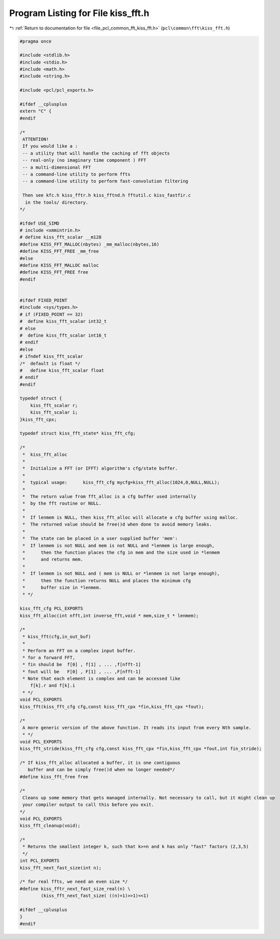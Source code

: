 
.. _program_listing_file_pcl_common_fft_kiss_fft.h:

Program Listing for File kiss_fft.h
===================================

|exhale_lsh| :ref:`Return to documentation for file <file_pcl_common_fft_kiss_fft.h>` (``pcl\common\fft\kiss_fft.h``)

.. |exhale_lsh| unicode:: U+021B0 .. UPWARDS ARROW WITH TIP LEFTWARDS

.. code-block:: cpp

   #pragma once
   
   #include <stdlib.h>
   #include <stdio.h>
   #include <math.h>
   #include <string.h>
   
   #include <pcl/pcl_exports.h>
   
   #ifdef __cplusplus
   extern "C" {
   #endif
   
   /*
    ATTENTION!
    If you would like a :
    -- a utility that will handle the caching of fft objects
    -- real-only (no imaginary time component ) FFT
    -- a multi-dimensional FFT
    -- a command-line utility to perform ffts
    -- a command-line utility to perform fast-convolution filtering
   
    Then see kfc.h kiss_fftr.h kiss_fftnd.h fftutil.c kiss_fastfir.c
     in the tools/ directory.
   */
   
   #ifdef USE_SIMD
   # include <xmmintrin.h>
   # define kiss_fft_scalar __m128
   #define KISS_FFT_MALLOC(nbytes) _mm_malloc(nbytes,16)
   #define KISS_FFT_FREE _mm_free
   #else 
   #define KISS_FFT_MALLOC malloc
   #define KISS_FFT_FREE free
   #endif  
   
   
   #ifdef FIXED_POINT
   #include <sys/types.h>  
   # if (FIXED_POINT == 32)
   #  define kiss_fft_scalar int32_t
   # else  
   #  define kiss_fft_scalar int16_t
   # endif
   #else
   # ifndef kiss_fft_scalar
   /*  default is float */
   #   define kiss_fft_scalar float
   # endif
   #endif
   
   typedef struct {
       kiss_fft_scalar r;
       kiss_fft_scalar i;
   }kiss_fft_cpx;
   
   typedef struct kiss_fft_state* kiss_fft_cfg;
   
   /* 
    *  kiss_fft_alloc
    *  
    *  Initialize a FFT (or IFFT) algorithm's cfg/state buffer.
    *
    *  typical usage:      kiss_fft_cfg mycfg=kiss_fft_alloc(1024,0,NULL,NULL);
    *
    *  The return value from fft_alloc is a cfg buffer used internally
    *  by the fft routine or NULL.
    *
    *  If lenmem is NULL, then kiss_fft_alloc will allocate a cfg buffer using malloc.
    *  The returned value should be free()d when done to avoid memory leaks.
    *  
    *  The state can be placed in a user supplied buffer 'mem':
    *  If lenmem is not NULL and mem is not NULL and *lenmem is large enough,
    *      then the function places the cfg in mem and the size used in *lenmem
    *      and returns mem.
    *  
    *  If lenmem is not NULL and ( mem is NULL or *lenmem is not large enough),
    *      then the function returns NULL and places the minimum cfg 
    *      buffer size in *lenmem.
    * */
   
   kiss_fft_cfg PCL_EXPORTS 
   kiss_fft_alloc(int nfft,int inverse_fft,void * mem,size_t * lenmem); 
   
   /*
    * kiss_fft(cfg,in_out_buf)
    *
    * Perform an FFT on a complex input buffer.
    * for a forward FFT,
    * fin should be  f[0] , f[1] , ... ,f[nfft-1]
    * fout will be   F[0] , F[1] , ... ,F[nfft-1]
    * Note that each element is complex and can be accessed like
       f[k].r and f[k].i
    * */
   void PCL_EXPORTS 
   kiss_fft(kiss_fft_cfg cfg,const kiss_fft_cpx *fin,kiss_fft_cpx *fout);
   
   /*
    A more generic version of the above function. It reads its input from every Nth sample.
    * */
   void PCL_EXPORTS 
   kiss_fft_stride(kiss_fft_cfg cfg,const kiss_fft_cpx *fin,kiss_fft_cpx *fout,int fin_stride);
   
   /* If kiss_fft_alloc allocated a buffer, it is one contiguous 
      buffer and can be simply free()d when no longer needed*/
   #define kiss_fft_free free
   
   /*
    Cleans up some memory that gets managed internally. Not necessary to call, but it might clean up 
    your compiler output to call this before you exit.
   */
   void PCL_EXPORTS 
   kiss_fft_cleanup(void);
   
   /*
    * Returns the smallest integer k, such that k>=n and k has only "fast" factors (2,3,5)
    */
   int PCL_EXPORTS 
   kiss_fft_next_fast_size(int n);
   
   /* for real ffts, we need an even size */
   #define kiss_fftr_next_fast_size_real(n) \
           (kiss_fft_next_fast_size( ((n)+1)>>1)<<1)
   
   #ifdef __cplusplus
   } 
   #endif
